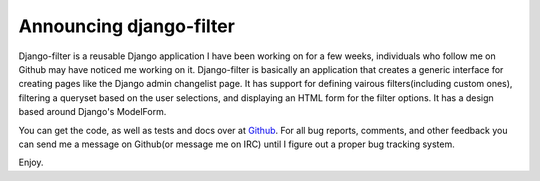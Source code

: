 
Announcing django-filter
========================


Django-filter is a reusable Django application I have been working on for a few weeks, individuals who follow me on Github may have noticed me working on it.  Django-filter is basically an application that creates a generic interface for creating pages like the Django admin changelist page.  It has support for defining vairous filters(including custom ones), filtering a queryset based on the user selections, and displaying an HTML form for the filter options.  It has a design based around Django's ModelForm.

You can get the code, as well as tests and docs over at `Github <http://github.com/alex/django-filter/tree/master>`_.  For all bug reports, comments, and other feedback you can send me a message on Github(or message me on IRC) until I figure out a proper bug tracking system.

Enjoy.
